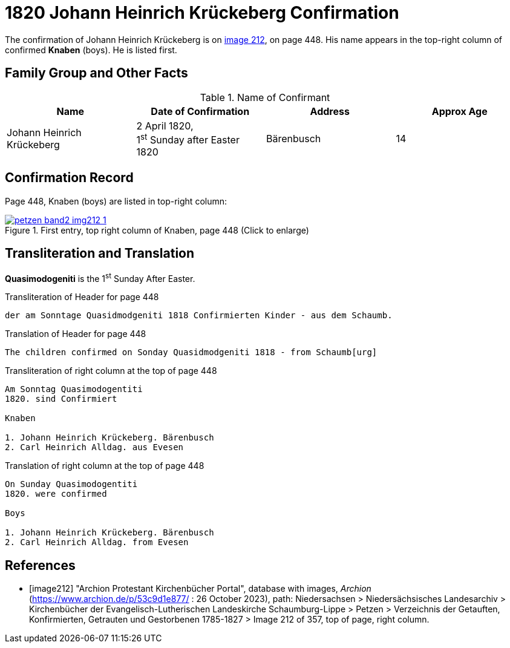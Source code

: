 = 1820 Johann Heinrich Krückeberg Confirmation
:page-role: doc-width

The confirmation of Johann Heinrich Krückeberg is on <<image212, image 212>>, on page 448. His name appears in the 
top-right column of confirmed **Knaben** (boys). He is listed first.

== Family Group and Other Facts

.Name of Confirmant
[%header]
|===
|Name|Date of Confirmation|Address|Approx Age

|Johann Heinrich Krückeberg|2 April 1820, +
1^st^ Sunday after Easter 1820|Bärenbusch|14
|===

== Confirmation Record

Page 448, Knaben (boys) are listed in top-right column:

image::petzen-band2-img212-1.jpg[title="First entry, top right column of Knaben, page 448 (Click to enlarge)",link=self]

== Transliteration and Translation

**Quasimodogeniti** is the 1^st^ Sunday After Easter.

.Transliteration of Header for page 448
....
der am Sonntage Quasidmodgeniti 1818 Confirmierten Kinder - aus dem Schaumb.
....

.Translation of Header for page 448
....
The children confirmed on Sonday Quasidmodgeniti 1818 - from Schaumb[urg]
....

.Transliteration of right column at the top of page 448
....
Am Sonntag Quasimodogentiti
1820. sind Confirmiert

Knaben

1. Johann Heinrich Krückeberg. Bärenbusch
2. Carl Heinrich Alldag. aus Evesen 
....

.Translation of right column at the top of page 448
....
On Sunday Quasimodogentiti
1820. were confirmed

Boys

1. Johann Heinrich Krückeberg. Bärenbusch
2. Carl Heinrich Alldag. from Evesen 
....


[bibliography]
== References

* [[[image212]]] "Archion Protestant Kirchenbücher Portal", database with images, _Archion_ (https://www.archion.de/p/53c9d1e877/ : 26 October 2023), path: Niedersachsen > Niedersächsisches Landesarchiv > Kirchenbücher der Evangelisch-Lutherischen
 Landeskirche Schaumburg-Lippe > Petzen > Verzeichnis der Getauften, Konfirmierten, Getrauten und Gestorbenen 1785-1827 > Image 212 of 357, top of page, right column.
